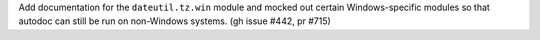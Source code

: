 Add documentation for the ``dateutil.tz.win`` module and mocked out certain Windows-specific modules so that autodoc can still be run on non-Windows systems. (gh issue #442, pr #715)
